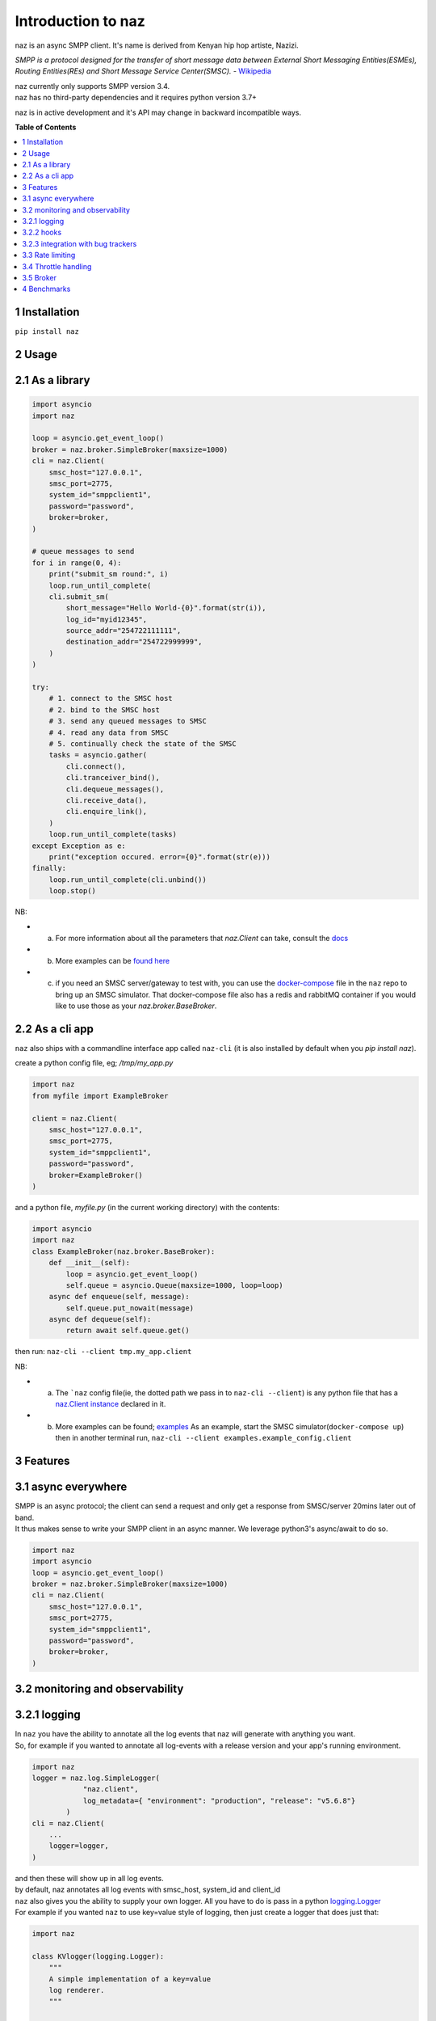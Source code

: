 =====================
  Introduction to naz
=====================
naz is an async SMPP client.
It's name is derived from Kenyan hip hop artiste, Nazizi.

`SMPP is a protocol designed for the transfer of short message data between External Short Messaging Entities(ESMEs),   
Routing Entities(REs) and Short Message Service Center(SMSC).` - `Wikipedia <https://en.wikipedia.org/wiki/Short_Message_Peer-to-Peer>`_

| naz currently only supports SMPP version 3.4.
| naz has no third-party dependencies and it requires python version 3.7+

naz is in active development and it's API may change in backward incompatible ways.

**Table of Contents**

.. contents::
    :local:
    :depth: 1

1 Installation
=================
``pip install naz``


2 Usage
===============

2.1 As a library
==================

.. code-block:: python

    import asyncio
    import naz

    loop = asyncio.get_event_loop()
    broker = naz.broker.SimpleBroker(maxsize=1000)
    cli = naz.Client(
        smsc_host="127.0.0.1",
        smsc_port=2775,
        system_id="smppclient1",
        password="password",
        broker=broker,
    )

    # queue messages to send
    for i in range(0, 4):
        print("submit_sm round:", i)
        loop.run_until_complete(
        cli.submit_sm(
            short_message="Hello World-{0}".format(str(i)),
            log_id="myid12345",
            source_addr="254722111111",
            destination_addr="254722999999",
        )
    )

    try:
        # 1. connect to the SMSC host
        # 2. bind to the SMSC host
        # 3. send any queued messages to SMSC
        # 4. read any data from SMSC
        # 5. continually check the state of the SMSC
        tasks = asyncio.gather(
            cli.connect(),
            cli.tranceiver_bind(),
            cli.dequeue_messages(),
            cli.receive_data(),
            cli.enquire_link(),
        )
        loop.run_until_complete(tasks)
    except Exception as e:
        print("exception occured. error={0}".format(str(e)))
    finally:
        loop.run_until_complete(cli.unbind())
        loop.stop()


NB:

* (a) For more information about all the parameters that `naz.Client` can take, consult the `docs <https://komuw.github.io/naz/client.html>`_
* (b) More examples can be `found here <https://github.com/komuw/naz/tree/master/examples>`_ 
* (c) if you need an SMSC server/gateway to test with, you can use the `docker-compose <https://github.com/komuw/naz/blob/master/docker-compose.yml>`_ file in the ``naz`` repo to bring up an SMSC simulator.
      That docker-compose file also has a redis and rabbitMQ container if you would like to use those as your `naz.broker.BaseBroker`.



2.2 As a cli app
=====================
``naz`` also ships with a commandline interface app called ``naz-cli`` (it is also installed by default when you `pip install naz`).

create a python config file, eg; `/tmp/my_app.py`

.. code-block:: python

    import naz
    from myfile import ExampleBroker

    client = naz.Client(
        smsc_host="127.0.0.1",
        smsc_port=2775,
        system_id="smppclient1",
        password="password",
        broker=ExampleBroker()
    )


and a python file, `myfile.py` (in the current working directory) with the contents:

.. code-block:: python

    import asyncio
    import naz
    class ExampleBroker(naz.broker.BaseBroker):
        def __init__(self):
            loop = asyncio.get_event_loop()
            self.queue = asyncio.Queue(maxsize=1000, loop=loop)
        async def enqueue(self, message):
            self.queue.put_nowait(message)
        async def dequeue(self):
            return await self.queue.get()


then run:
``naz-cli --client tmp.my_app.client``

NB:

* (a) The ```naz`` config file(ie, the dotted path we pass in to ``naz-cli --client``) is any python file that has a `naz.Client instance <https://komuw.github.io/naz/client.html>`_ declared in it.
* (b) More examples can be found; `examples <https://github.com/komuw/naz/tree/master/examples>`_ 
      As an example, start the SMSC simulator(``docker-compose up``) then in another terminal run, 
      ``naz-cli --client examples.example_config.client``


3 Features
=====================

3.1 async everywhere
=====================
| SMPP is an async protocol; the client can send a request and only get a response from SMSC/server 20mins later out of band.
| It thus makes sense to write your SMPP client in an async manner. We leverage python3's async/await to do so.

.. code-block:: python

    import naz
    import asyncio
    loop = asyncio.get_event_loop()
    broker = naz.broker.SimpleBroker(maxsize=1000)
    cli = naz.Client(
        smsc_host="127.0.0.1",
        smsc_port=2775,
        system_id="smppclient1",
        password="password",
        broker=broker,
    )

3.2 monitoring and observability
==========================================

3.2.1 logging
=====================
| In ``naz`` you have the ability to annotate all the log events that naz will generate with anything you want.
| So, for example if you wanted to annotate all log-events with a release version and your app's running environment.

.. code-block:: python

    import naz
    logger = naz.log.SimpleLogger(
                "naz.client",
                log_metadata={ "environment": "production", "release": "v5.6.8"}
            )
    cli = naz.Client(
        ...
        logger=logger,
    )

| and then these will show up in all log events.
| by default, naz annotates all log events with smsc_host, system_id and client_id

| ``naz`` also gives you the ability to supply your own logger. All you have to do is pass in a python `logging.Logger <https://docs.python.org/3/library/logging.html#logging.Logger>`_ 
| For example if you wanted ``naz`` to use key=value style of logging, then just create a logger that does just that:

.. code-block:: python

    import naz
    
    class KVlogger(logging.Logger):
        """
        A simple implementation of a key=value
        log renderer.
        """

        def __init__(self, name, level=logging.INFO):
            super(KVlogger, self).__init__(name, level)
            handler = logging.StreamHandler()
            formatter = logging.Formatter("%(message)s")
            handler.setFormatter(formatter)
            self.addHandler(handler)
            self.setLevel("DEBUG")

        def log(self, level, msg, *args, **kwargs):
            new_msg = self._process_msg(msg)
            return super(KVlogger, self).log(level, new_msg, *args, **kwargs)

        def _process_msg(self, message):
            # implementation of key=value log renderer
            new_msg = ", ".join("{0}={1}".format(k, v) for k, v in message.items())
            return new_msg


    kvLog = KVlogger()
    cli = naz.Client(
        ...
        logger=kvLog,
    )


3.2.2 hooks
=====================
| A hook is a class with two methods `to_smsc` and `from_smsc`, ie it implements naz's `naz.hooks.BaseHook <https://komuw.github.io/naz/hooks.html#naz.hooks.BaseHook>`_ interface
| ``naz`` will call the `to_smsc` method just before sending data to SMSC and also call the `from_smsc` method just after getting data from SMSC.
| The default hook that naz uses is ``naz.hooks.SimpleHook`` which just logs the request and response.
| If you wanted, for example to keep metrics of all requests and responses to SMSC in your prometheus setup;

.. code-block:: python

    import naz
    from prometheus_client import Counter

    class MyPrometheusHook(naz.hooks.BaseHook):
        async def to_smsc(self, smpp_command, log_id, hook_metadata, pdu):
            c = Counter('my_requests', 'Description of counter')
            c.inc() # Increment by 1
        async def from_smsc(self,
                        smpp_command,
                        log_id,
                        hook_metadata,
                        status,
                        pdu):
            c = Counter('my_responses', 'Description of counter')
            c.inc() # Increment by 1

    myHook = MyPrometheusHook()
    cli = naz.Client(
        ...
        hook=myHook,
    )

another example is if you want to update a database record whenever you get a delivery notification event;

.. code-block:: python

    import sqlite3
    import naz

    class SetMessageStateHook(naz.hooks.BaseHook):
        async def to_smsc(self, smpp_command, log_id, hook_metadata, pdu):
            pass
        async def from_smsc(self,
                        smpp_command,
                        log_id,
                        hook_metadata,
                        status,
                        pdu):
            if smpp_command == naz.SmppCommand.DELIVER_SM:
                conn = sqlite3.connect('mySmsDB.db')
                c = conn.cursor()
                t = (log_id,)
                # watch out for SQL injections!!
                c.execute("UPDATE SmsTable SET State='delivered' WHERE CorrelatinID=?", t)
                conn.commit()
                conn.close()

    stateHook = SetMessageStateHook()
    cli = naz.Client(
        ...
        hook=stateHook,
    )



3.2.3 integration with bug trackers
======================================
| If you want to integrate `naz` with your bug/issue tracker of choice, all you have to do is use their logging integrator.   
| As an example, to integrate ``naz`` with `sentry <https://sentry.io/>`_, all you have to do is import and init the sentry sdk. A good place to do that would be in the naz config file, ie;

``/tmp/my_config.py``

.. code-block:: python

    import naz
    from myfile import ExampleBroker

    import sentry_sdk # import sentry SDK
    sentry_sdk.init("https://<YOUR_SENTRY_PUBLIC_KEY>@sentry.io/<YOUR_SENTRY_PROJECT_ID>")

    my_naz_client = naz.Client(
        smsc_host="127.0.0.1",
        smsc_port=2775,
        system_id="smppclient1",
        password="password",
        broker=ExampleBroker()
    )


| then run the `naz-cli` as usual:                
| ``naz-cli --client tmp.my_config.my_naz_client``    
| And just like that you are good to go. This is what errors from `naz` will look like on sentry(sans the emojis, ofcourse):

.. image:: naz-sentry.png
  :width: 400
  :alt: photo of naz integration with sentry


3.3 Rate limiting
=====================
| Sometimes you want to control the rate at which the client sends requests to an SMSC/server. ``naz`` lets you do this, by allowing you to specify a custom rate limiter.
| By default, naz uses a simple token bucket rate limiting algorithm implemented in ``naz.ratelimiter.SimpleRateLimiter``   

| You can customize naz's ratelimiter or even write your own ratelimiter (if you decide to write your own, you just have to satisfy the `naz.ratelimiter.BaseRateLimiter <https://komuw.github.io/naz/ratelimiter.html#naz.ratelimiter.BaseRateLimiter>`_ interface)

| To customize the default ratelimiter, for example to send at a rate of 35 requests per second.

.. code-block:: python

    import naz

    myLimiter = naz.ratelimiter.SimpleRateLimiter(send_rate=35)
    cli = naz.Client(
        ...
        rateLimiter=myLimiter,
    )

3.4 Throttle handling
=====================
| Sometimes, when a client sends requests to an SMSC/server, the SMSC may reply with an ESME_RTHROTTLED status.
| This can happen, say if the client has surpassed the rate at which it is supposed to send requests at, or the SMSC is under load or for whatever reason ¯_(ツ)_/¯

The way naz handles throtlling is via Throttle handlers.
A throttle handler is a class that implements the `naz.throttle.BaseThrottleHandler <https://komuw.github.io/naz/throttle.html#naz.throttle.BaseThrottleHandler>`_ interface

By default naz uses ``naz.throttle.SimpleThrottleHandler`` to handle throttling.
As an example if you want to deny outgoing requests if the percentage of throttles is above 1.2% over a period of 180 seconds and the total number of responses from SMSC is greater than 45, then;

.. code-block:: python

    from naz.throttle import SimpleThrottleHandler
    throttler = SimpleThrottleHandler(sampling_period=180,
                                    sample_size=45,
                                    deny_request_at=1.2)
    cli = naz.Client(
        ...
        throttle_handler=throttler,
    )

3.5 Broker
=====================
`How does your application and naz talk with each other?`

It's via a broker interface. Your application queues messages to a broker, ``naz`` consumes from that broker and then naz sends those messages to SMSC/server.

You can implement the broker mechanism any way you like, so long as it satisfies the `naz.broker.BaseBroker <https://komuw.github.io/naz/broker.html#naz.broker.BaseBroker>`_ interface

| Your application should call that class's enqueue method to enqueue messages.


| naz ships with a simple broker implementation called ``naz.broker.SimpleBroker``
| **NB:** ``naz.broker.SimpleBroker`` should only be used for demo/test purposes.

An example of using that broker;

.. code-block:: python

    import asyncio
    import naz

    loop = asyncio.get_event_loop()
    my_broker = naz.broker.SimpleBroker(maxsize=1000) # can hold upto 1000 items
    cli = naz.Client(
        ...
        broker=my_broker,
    )

    try:
        # 1. connect to the SMSC host
        # 2. bind to the SMSC host
        # 3. send any queued messages to SMSC
        # 4. read any data from SMSC
        # 5. continually check the state of the SMSC
        tasks = asyncio.gather(
            cli.connect(),
            cli.tranceiver_bind(),
            cli.dequeue_messages(),
            cli.receive_data(),
            cli.enquire_link(),
        )
        loop.run_until_complete(tasks)
    except Exception as e:
        print("exception occured. error={0}".format(str(e)))
    finally:
        loop.run_until_complete(cli.unbind())
        loop.stop()
    then in your application, queue items to the queue;

    # queue messages to send
    for i in range(0, 4):
        loop.run_until_complete(
        cli.submit_sm(
            short_message="Hello World-{0}".format(str(i)),
            log_id="myid12345",
            source_addr="254722111111",
            destination_addr="254722999999",
        )
    )

then in your application, queue items to the queue;

.. code-block:: python

    # queue messages to send
    for i in range(0, 4):
        loop.run_until_complete(
        cli.submit_sm(
            short_message="Hello World-{0}".format(str(i)),
            log_id="myid12345",
            source_addr="254722111111",
            destination_addr="254722999999",
        )
    )




4 Benchmarks
===============
Benchmarks can be found; `benchmarks <https://github.com/komuw/naz/blob/master/benchmarks/README.md>`_ 
